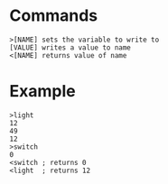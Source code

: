 * Commands

#+BEGIN_SRC
>[NAME] sets the variable to write to
[VALUE] writes a value to name
<[NAME] returns value of name
#+END_SRC

* Example

#+BEGIN_SRC
>light
12
49
12
>switch
0
<switch ; returns 0
<light  ; returns 12
#+END_SRC


